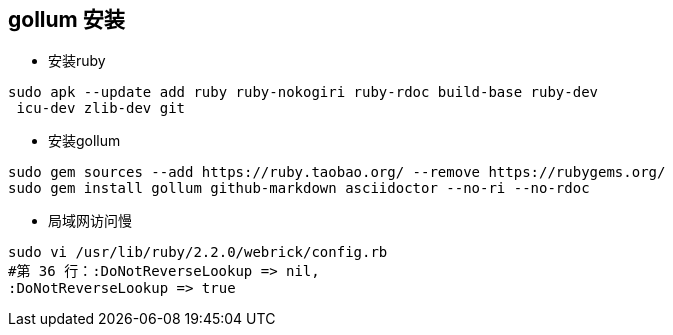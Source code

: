== gollum 安装

* 安装ruby
```bash
sudo apk --update add ruby ruby-nokogiri ruby-rdoc build-base ruby-dev
 icu-dev zlib-dev git
```
* 安装gollum
```bash
sudo gem sources --add https://ruby.taobao.org/ --remove https://rubygems.org/
sudo gem install gollum github-markdown asciidoctor --no-ri --no-rdoc
```
* 局域网访问慢
```bash
sudo vi /usr/lib/ruby/2.2.0/webrick/config.rb
#第 36 行：:DoNotReverseLookup => nil,
:DoNotReverseLookup => true
```
